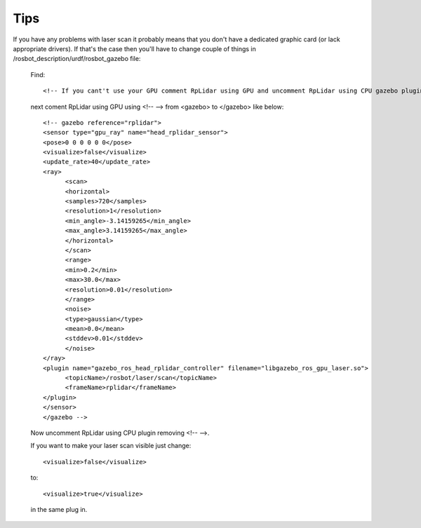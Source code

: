 Tips
====
If you have any problems with laser scan it probably means that you don't have a dedicated graphic card (or lack appropriate drivers). If that's the case then you'll have to change couple of things in /rosbot_description/urdf/rosbot_gazebo file:

      Find::
      
         <!-- If you cant't use your GPU comment RpLidar using GPU and uncomment RpLidar using CPU gazebo plugin. -->
      
      next coment RpLidar using GPU using <!-- --> from <gazebo> to </gazebo> like below::

      
            <!-- gazebo reference="rplidar">
            <sensor type="gpu_ray" name="head_rplidar_sensor">
            <pose>0 0 0 0 0 0</pose>
            <visualize>false</visualize>
            <update_rate>40</update_rate>
            <ray>
                  <scan>
                  <horizontal>
                  <samples>720</samples>
                  <resolution>1</resolution>
                  <min_angle>-3.14159265</min_angle>
                  <max_angle>3.14159265</max_angle>
                  </horizontal>
                  </scan>
                  <range>
                  <min>0.2</min>
                  <max>30.0</max>
                  <resolution>0.01</resolution>
                  </range>
                  <noise>
                  <type>gaussian</type>
                  <mean>0.0</mean>
                  <stddev>0.01</stddev>
                  </noise>
            </ray>
            <plugin name="gazebo_ros_head_rplidar_controller" filename="libgazebo_ros_gpu_laser.so">
                  <topicName>/rosbot/laser/scan</topicName>
                  <frameName>rplidar</frameName>
            </plugin>
            </sensor>
            </gazebo -->


      Now uncomment RpLidar using CPU plugin removing <!-- -->.

      If you want to make your laser scan visible just change::

            <visualize>false</visualize>

      to::

            <visualize>true</visualize>

      in the same plug in.
